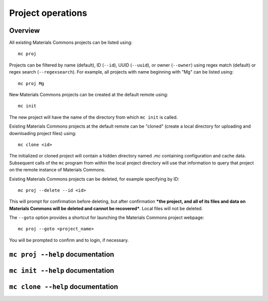.. manual/proj_init_clone.rst

Project operations
==================

Overview
--------

All existing Materials Commons projects can be listed using: ::

    mc proj

Projects can be filtered by name (default), ID (``--id``), UUID (``--uuid``), or owner (``--owner``) using regex match (default) or regex search (``--regexsearch``). For example, all projects with name beginning with "Mg" can be listed using: ::

    mc proj Mg

New Materials Commons projects can be created at the default remote using: ::

    mc init

The new project will have the name of the directory from which ``mc init`` is called.

Existing Materials Commons projects at the default remote can be "cloned" (create a local directory for uploading and downloading project files) using: ::

    mc clone <id>

The initialized or cloned project will contain a hidden directory named `.mc` containing configuration and cache data. Subsequent calls of the ``mc`` program from within the local project directory will use that information to query that project on the remote instance of Materials Commons.

Existing Materials Commons projects can be deleted, for example specifying by ID: ::

    mc proj --delete --id <id>

This will prompt for confirmation before deleting, but after confirmation ***the project, and all of its files and data on Materials Commons will be deleted and cannot be recovered***. Local files will not be deleted.

The ``--goto`` option provides a shortcut for launching the Materials Commons project webpage: ::

    mc proj --goto <project_name>

You will be prompted to confirm and to login, if necessary.


``mc proj --help`` documentation
--------------------------------

.. argparse::
    :filename: materials_commons/cli/subcommands/proj.py
    :func: make_parser
    :prog: mc proj

``mc init --help`` documentation
--------------------------------

.. argparse::
    :filename: materials_commons/cli/subcommands/init.py
    :func: make_parser
    :prog: mc init

``mc clone --help`` documentation
---------------------------------

.. argparse::
    :filename: materials_commons/cli/subcommands/clone.py
    :func: make_parser
    :prog: mc clone
